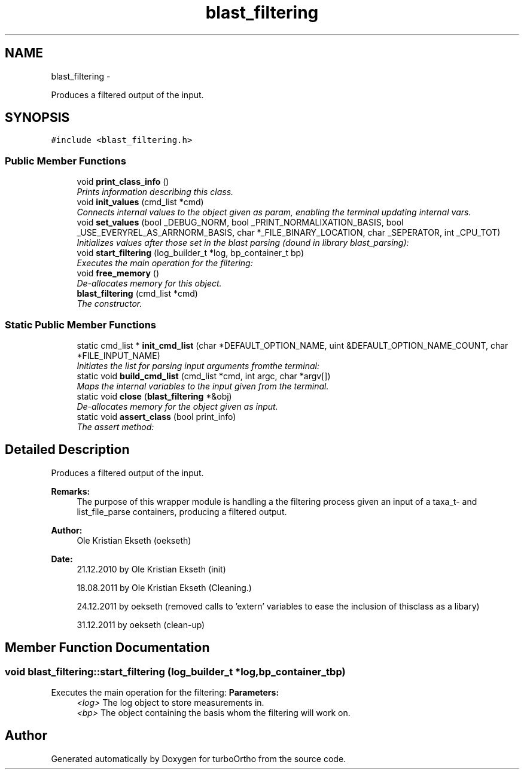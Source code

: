 .TH "blast_filtering" 3 "Sat Dec 31 2011" "Version 0.9.7.6" "turboOrtho" \" -*- nroff -*-
.ad l
.nh
.SH NAME
blast_filtering \- 
.PP
Produces a filtered output of the input.  

.SH SYNOPSIS
.br
.PP
.PP
\fC#include <blast_filtering.h>\fP
.SS "Public Member Functions"

.in +1c
.ti -1c
.RI "void \fBprint_class_info\fP ()"
.br
.RI "\fIPrints information describing this class. \fP"
.ti -1c
.RI "void \fBinit_values\fP (cmd_list *cmd)"
.br
.RI "\fIConnects internal values to the object given as param, enabling the terminal updating internal vars. \fP"
.ti -1c
.RI "void \fBset_values\fP (bool _DEBUG_NORM, bool _PRINT_NORMALIXATION_BASIS, bool _USE_EVERYREL_AS_ARRNORM_BASIS, char *_FILE_BINARY_LOCATION, char _SEPERATOR, int _CPU_TOT)"
.br
.RI "\fIInitializes values after those set in the blast parsing (dound in library blast_parsing): \fP"
.ti -1c
.RI "void \fBstart_filtering\fP (log_builder_t *log, bp_container_t bp)"
.br
.RI "\fIExecutes the main operation for the filtering: \fP"
.ti -1c
.RI "void \fBfree_memory\fP ()"
.br
.RI "\fIDe-allocates memory for this object. \fP"
.ti -1c
.RI "\fBblast_filtering\fP (cmd_list *cmd)"
.br
.RI "\fIThe constructor. \fP"
.in -1c
.SS "Static Public Member Functions"

.in +1c
.ti -1c
.RI "static cmd_list * \fBinit_cmd_list\fP (char *DEFAULT_OPTION_NAME, uint &DEFAULT_OPTION_NAME_COUNT, char *FILE_INPUT_NAME)"
.br
.RI "\fIInitiates the list for parsing input arguments fromthe terminal: \fP"
.ti -1c
.RI "static void \fBbuild_cmd_list\fP (cmd_list *cmd, int argc, char *argv[])"
.br
.RI "\fIMaps the internal variables to the input given from the terminal. \fP"
.ti -1c
.RI "static void \fBclose\fP (\fBblast_filtering\fP *&obj)"
.br
.RI "\fIDe-allocates memory for the object given as input. \fP"
.ti -1c
.RI "static void \fBassert_class\fP (bool print_info)"
.br
.RI "\fIThe assert method: \fP"
.in -1c
.SH "Detailed Description"
.PP 
Produces a filtered output of the input. 

\fBRemarks:\fP
.RS 4
The purpose of this wrapper module is handling a the filtering process given an input of a taxa_t- and list_file_parse containers, producing a filtered output. 
.RE
.PP
\fBAuthor:\fP
.RS 4
Ole Kristian Ekseth (oekseth) 
.RE
.PP
\fBDate:\fP
.RS 4
21.12.2010 by Ole Kristian Ekseth (init) 
.PP
18.08.2011 by Ole Kristian Ekseth (Cleaning.) 
.PP
24.12.2011 by oekseth (removed calls to 'extern' variables to ease the inclusion of thisclass as a libary) 
.PP
31.12.2011 by oekseth (clean-up) 
.RE
.PP

.SH "Member Function Documentation"
.PP 
.SS "void blast_filtering::start_filtering (log_builder_t *log, bp_container_tbp)"
.PP
Executes the main operation for the filtering: \fBParameters:\fP
.RS 4
\fI<log>\fP The log object to store measurements in. 
.br
\fI<bp>\fP The object containing the basis whom the filtering will work on. 
.RE
.PP


.SH "Author"
.PP 
Generated automatically by Doxygen for turboOrtho from the source code.
